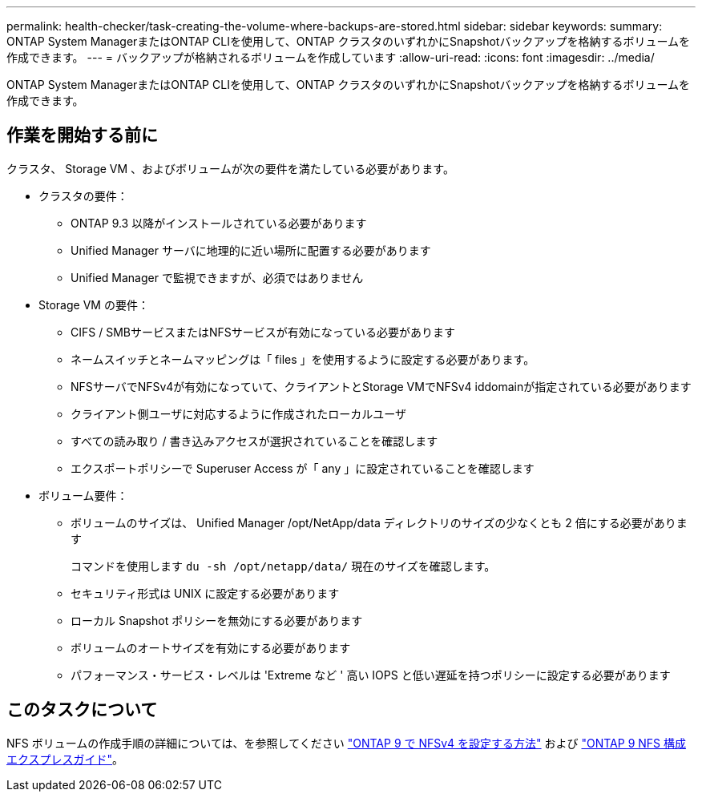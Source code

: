 ---
permalink: health-checker/task-creating-the-volume-where-backups-are-stored.html 
sidebar: sidebar 
keywords:  
summary: ONTAP System ManagerまたはONTAP CLIを使用して、ONTAP クラスタのいずれかにSnapshotバックアップを格納するボリュームを作成できます。 
---
= バックアップが格納されるボリュームを作成しています
:allow-uri-read: 
:icons: font
:imagesdir: ../media/


[role="lead"]
ONTAP System ManagerまたはONTAP CLIを使用して、ONTAP クラスタのいずれかにSnapshotバックアップを格納するボリュームを作成できます。



== 作業を開始する前に

クラスタ、 Storage VM 、およびボリュームが次の要件を満たしている必要があります。

* クラスタの要件：
+
** ONTAP 9.3 以降がインストールされている必要があります
** Unified Manager サーバに地理的に近い場所に配置する必要があります
** Unified Manager で監視できますが、必須ではありません


* Storage VM の要件：
+
** CIFS / SMBサービスまたはNFSサービスが有効になっている必要があります
** ネームスイッチとネームマッピングは「 files 」を使用するように設定する必要があります。
** NFSサーバでNFSv4が有効になっていて、クライアントとStorage VMでNFSv4 iddomainが指定されている必要があります
** クライアント側ユーザに対応するように作成されたローカルユーザ
** すべての読み取り / 書き込みアクセスが選択されていることを確認します
** エクスポートポリシーで Superuser Access が「 any 」に設定されていることを確認します


* ボリューム要件：
+
** ボリュームのサイズは、 Unified Manager /opt/NetApp/data ディレクトリのサイズの少なくとも 2 倍にする必要があります
+
コマンドを使用します `du -sh /opt/netapp/data/` 現在のサイズを確認します。

** セキュリティ形式は UNIX に設定する必要があります
** ローカル Snapshot ポリシーを無効にする必要があります
** ボリュームのオートサイズを有効にする必要があります
** パフォーマンス・サービス・レベルは 'Extreme など ' 高い IOPS と低い遅延を持つポリシーに設定する必要があります






== このタスクについて

NFS ボリュームの作成手順の詳細については、を参照してください https://kb.netapp.com/Advice_and_Troubleshooting/Data_Storage_Software/ONTAP_OS/How_to_configure_NFSv4_in_Cluster-Mode["ONTAP 9 で NFSv4 を設定する方法"] および http://docs.netapp.com/ontap-9/topic/com.netapp.doc.exp-nfsv3-cg/home.html["ONTAP 9 NFS 構成エクスプレスガイド"]。
